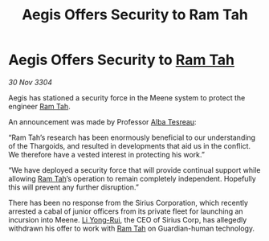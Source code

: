 :PROPERTIES:
:ID:       04f9bc34-4e44-447f-b359-7f437b6ce530
:END:
#+title: Aegis Offers Security to Ram Tah
#+filetags: :Thargoid:3304:galnet:

* Aegis Offers Security to [[id:4551539e-a6b2-4c45-8923-40fb603202b7][Ram Tah]]

/30 Nov 3304/

Aegis has stationed a security force in the Meene system to protect the engineer [[id:4551539e-a6b2-4c45-8923-40fb603202b7][Ram Tah]]. 

An announcement was made by Professor [[id:c2623368-19b0-4995-9e35-b8f54f741a53][Alba Tesreau]]: 

“Ram Tah’s research has been enormously beneficial to our understanding of the Thargoids, and resulted in developments that aid us in the conflict. We therefore have a vested interest in protecting his work.” 

“We have deployed a security force that will provide continual support while allowing [[id:4551539e-a6b2-4c45-8923-40fb603202b7][Ram Tah]]’s operation to remain completely independent. Hopefully this will prevent any further disruption.” 

There has been no response from the Sirius Corporation, which recently arrested a cabal of junior officers from its private fleet for launching an incursion into Meene. [[id:f0655b3a-aca9-488f-bdb3-c481a42db384][Li Yong-Rui]], the CEO of Sirius Corp, has allegedly withdrawn his offer to work with [[id:4551539e-a6b2-4c45-8923-40fb603202b7][Ram Tah]] on Guardian-human technology.
